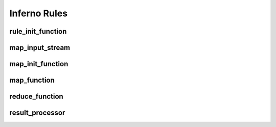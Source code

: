 Inferno Rules
=============

rule_init_function
------------------

map_input_stream
----------------

map_init_function
-----------------

map_function
------------

reduce_function
---------------

result_processor
----------------


